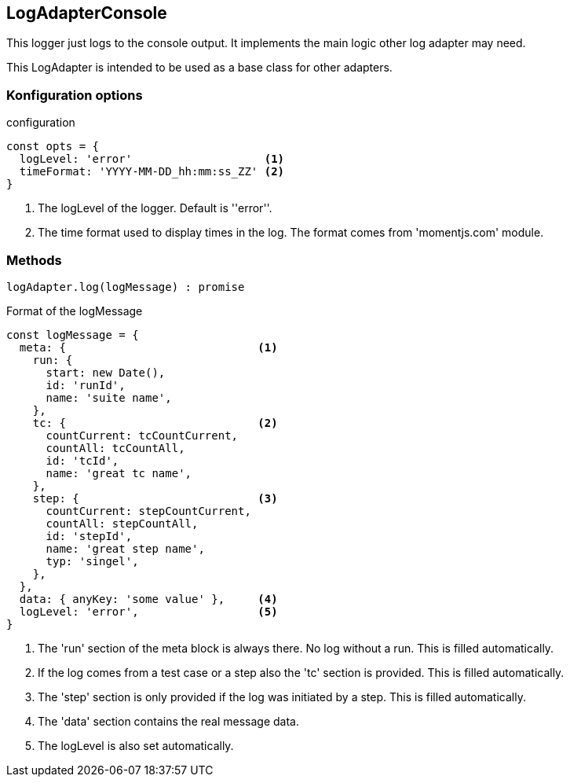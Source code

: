 == LogAdapterConsole
This logger just logs to the console output. It implements the main logic other
log adapter may need.

This LogAdapter is intended to be used as a base class for other adapters.


=== Konfiguration options

.configuration
[source, js]
----
const opts = {
  logLevel: 'error'                    <1>
  timeFormat: 'YYYY-MM-DD_hh:mm:ss_ZZ' <2>
}
----
<1> The logLevel of the logger. Default is ''error''.
<2> The time format used to display times in the log. The format comes from 'momentjs.com' module.



=== Methods

[source, js]
----
logAdapter.log(logMessage) : promise
----


.Format of the logMessage
[source, js]
----
const logMessage = {
  meta: {                             <1>
    run: {
      start: new Date(),
      id: 'runId',
      name: 'suite name',
    },
    tc: {                             <2>
      countCurrent: tcCountCurrent,
      countAll: tcCountAll,
      id: 'tcId',
      name: 'great tc name',
    },
    step: {                           <3>
      countCurrent: stepCountCurrent,
      countAll: stepCountAll,
      id: 'stepId',
      name: 'great step name',
      typ: 'singel',
    },
  },
  data: { anyKey: 'some value' },     <4>
  logLevel: 'error',                  <5>
}

----
<1> The 'run' section of the meta block is always there. No log without a run. This is filled automatically.
<2> If the log comes from a test case or a step also the 'tc' section is provided. This is filled automatically.
<3> The 'step' section is only provided if the log was initiated by a step. This is filled automatically.
<4> The 'data' section contains the real message data.
<5> The logLevel is also set automatically.
